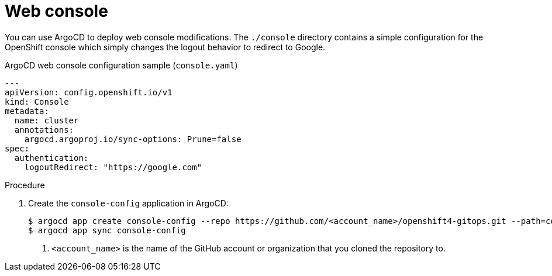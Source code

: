 // Module included in the following assemblies:
//
// * scalability_and_performance/using-argocd.adoc

[id="argocd-console-sample_{context}"]
= Web console

You can use ArgoCD to deploy web console modifications. The `./console` directory contains a simple configuration for the OpenShift console which simply changes the logout behavior to redirect to Google.

.ArgoCD web console configuration sample (`console.yaml`)
----
---
apiVersion: config.openshift.io/v1
kind: Console
metadata:
  name: cluster
  annotations:
    argocd.argoproj.io/sync-options: Prune=false
spec:
  authentication:
    logoutRedirect: "https://google.com"
----

.Procedure

. Create the `console-config` application in ArgoCD:
+
----
$ argocd app create console-config --repo https://github.com/<account_name>/openshift4-gitops.git --path=console --dest-server=https://kubernetes.default.svc --dest-namespace=openshift-config <1>
$ argocd app sync console-config
----
<1> `<account_name>` is the name of the GitHub account or organization that you cloned the repository to.
